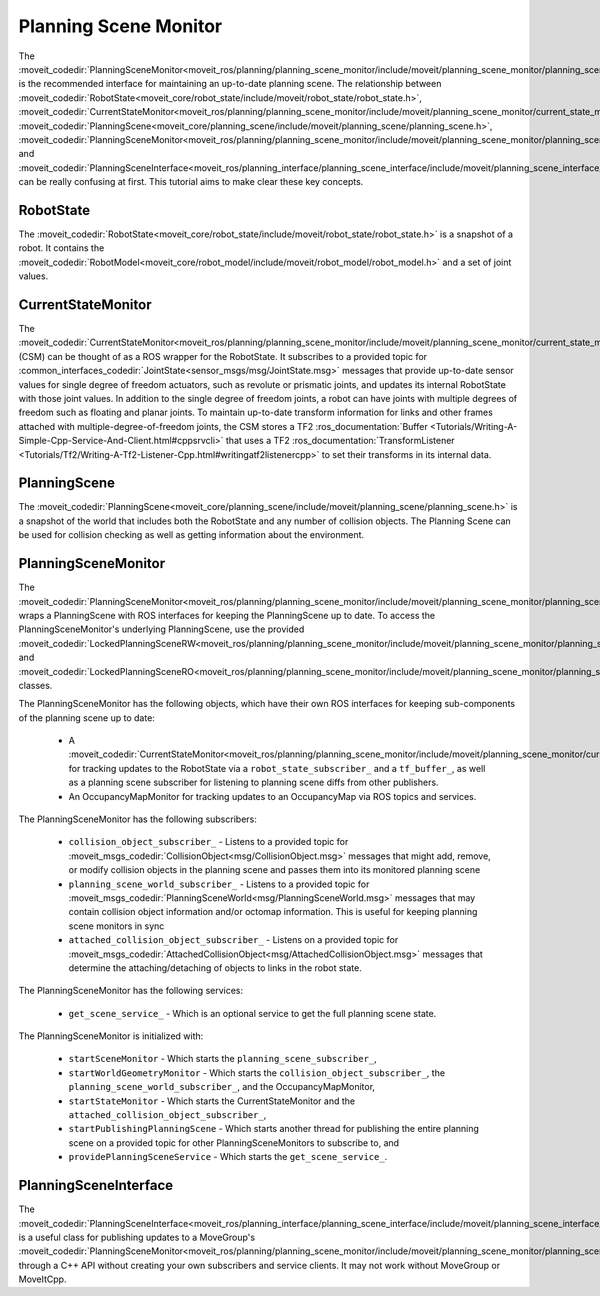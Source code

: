 Planning Scene Monitor
==================================

The :moveit_codedir:`PlanningSceneMonitor<moveit_ros/planning/planning_scene_monitor/include/moveit/planning_scene_monitor/planning_scene_monitor.h>` is the recommended interface for maintaining an up-to-date planning scene. The relationship between :moveit_codedir:`RobotState<moveit_core/robot_state/include/moveit/robot_state/robot_state.h>`, :moveit_codedir:`CurrentStateMonitor<moveit_ros/planning/planning_scene_monitor/include/moveit/planning_scene_monitor/current_state_monitor.h>`, :moveit_codedir:`PlanningScene<moveit_core/planning_scene/include/moveit/planning_scene/planning_scene.h>`, :moveit_codedir:`PlanningSceneMonitor<moveit_ros/planning/planning_scene_monitor/include/moveit/planning_scene_monitor/planning_scene_monitor.h>`, and :moveit_codedir:`PlanningSceneInterface<moveit_ros/planning_interface/planning_scene_interface/include/moveit/planning_scene_interface/planning_scene_interface.h>` can be really confusing at first. This tutorial aims to make clear these key concepts.

RobotState
----------
The :moveit_codedir:`RobotState<moveit_core/robot_state/include/moveit/robot_state/robot_state.h>` is a snapshot of a robot. It contains the :moveit_codedir:`RobotModel<moveit_core/robot_model/include/moveit/robot_model/robot_model.h>` and a set of joint values.

CurrentStateMonitor
-------------------
The :moveit_codedir:`CurrentStateMonitor<moveit_ros/planning/planning_scene_monitor/include/moveit/planning_scene_monitor/current_state_monitor.h>` (CSM) can be thought of as a ROS wrapper for the RobotState. It subscribes to a provided topic for :common_interfaces_codedir:`JointState<sensor_msgs/msg/JointState.msg>` messages that provide up-to-date sensor values for single degree of freedom actuators, such as revolute or prismatic joints, and updates its internal RobotState with those joint values. In addition to the single degree of freedom joints, a robot can have joints with multiple degrees of freedom such as floating and planar joints. To maintain up-to-date transform information for links and other frames attached with multiple-degree-of-freedom joints, the CSM stores a TF2 :ros_documentation:`Buffer <Tutorials/Writing-A-Simple-Cpp-Service-And-Client.html#cppsrvcli>` that uses a TF2 :ros_documentation:`TransformListener <Tutorials/Tf2/Writing-A-Tf2-Listener-Cpp.html#writingatf2listenercpp>` to set their transforms in its internal data.

PlanningScene
-------------
The :moveit_codedir:`PlanningScene<moveit_core/planning_scene/include/moveit/planning_scene/planning_scene.h>` is a snapshot of the world that includes both the RobotState and any number of collision objects. The Planning Scene can be used for collision checking as well as getting information about the environment.

PlanningSceneMonitor
--------------------
The :moveit_codedir:`PlanningSceneMonitor<moveit_ros/planning/planning_scene_monitor/include/moveit/planning_scene_monitor/planning_scene_monitor.h>` wraps a PlanningScene with ROS interfaces for keeping the PlanningScene up to date. To access the PlanningSceneMonitor's underlying PlanningScene, use the provided :moveit_codedir:`LockedPlanningSceneRW<moveit_ros/planning/planning_scene_monitor/include/moveit/planning_scene_monitor/planning_scene_monitor.h>` and :moveit_codedir:`LockedPlanningSceneRO<moveit_ros/planning/planning_scene_monitor/include/moveit/planning_scene_monitor/planning_scene_monitor.h>` classes.

The PlanningSceneMonitor has the following objects, which have their own ROS interfaces for keeping sub-components of the planning scene up to date:

 * A :moveit_codedir:`CurrentStateMonitor<moveit_ros/planning/planning_scene_monitor/include/moveit/planning_scene_monitor/current_state_monitor.h>` for tracking updates to the RobotState via a ``robot_state_subscriber_`` and a ``tf_buffer_``, as well as a planning scene subscriber for listening to planning scene diffs from other publishers.
 * An OccupancyMapMonitor for tracking updates to an OccupancyMap via ROS topics and services.

The PlanningSceneMonitor has the following subscribers:

 * ``collision_object_subscriber_`` - Listens to a provided topic for :moveit_msgs_codedir:`CollisionObject<msg/CollisionObject.msg>` messages that might add, remove, or modify collision objects in the planning scene and passes them into its monitored planning scene
 * ``planning_scene_world_subscriber_`` - Listens to a provided topic for :moveit_msgs_codedir:`PlanningSceneWorld<msg/PlanningSceneWorld.msg>` messages that may contain collision object information and/or octomap information. This is useful for keeping planning scene monitors in sync
 * ``attached_collision_object_subscriber_`` - Listens on a provided topic for :moveit_msgs_codedir:`AttachedCollisionObject<msg/AttachedCollisionObject.msg>` messages that determine the attaching/detaching of objects to links in the robot state.

The PlanningSceneMonitor has the following services:

 * ``get_scene_service_`` - Which is an optional service to get the full planning scene state.

The PlanningSceneMonitor is initialized with:

 * ``startSceneMonitor`` - Which starts the ``planning_scene_subscriber_``,
 * ``startWorldGeometryMonitor`` - Which starts the ``collision_object_subscriber_``, the ``planning_scene_world_subscriber_``, and the OccupancyMapMonitor,
 * ``startStateMonitor`` - Which starts the CurrentStateMonitor and the ``attached_collision_object_subscriber_``,
 * ``startPublishingPlanningScene`` - Which starts another thread for publishing the entire planning scene on a provided topic for other PlanningSceneMonitors to subscribe to, and
 * ``providePlanningSceneService`` - Which starts the ``get_scene_service_``.

PlanningSceneInterface
----------------------
The :moveit_codedir:`PlanningSceneInterface<moveit_ros/planning_interface/planning_scene_interface/include/moveit/planning_scene_interface/planning_scene_interface.h>` is a useful class for publishing updates to a MoveGroup's :moveit_codedir:`PlanningSceneMonitor<moveit_ros/planning/planning_scene_monitor/include/moveit/planning_scene_monitor/planning_scene_monitor.h>` through a C++ API without creating your own subscribers and service clients. It may not work without MoveGroup or MoveItCpp.
